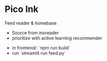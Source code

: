 * Pico Ink

Feed reader & homebase


- Source from inoreader
- prioritize with active learning recommender


- in frontend/: `npm run build`
- run `streamlit run feed.py`